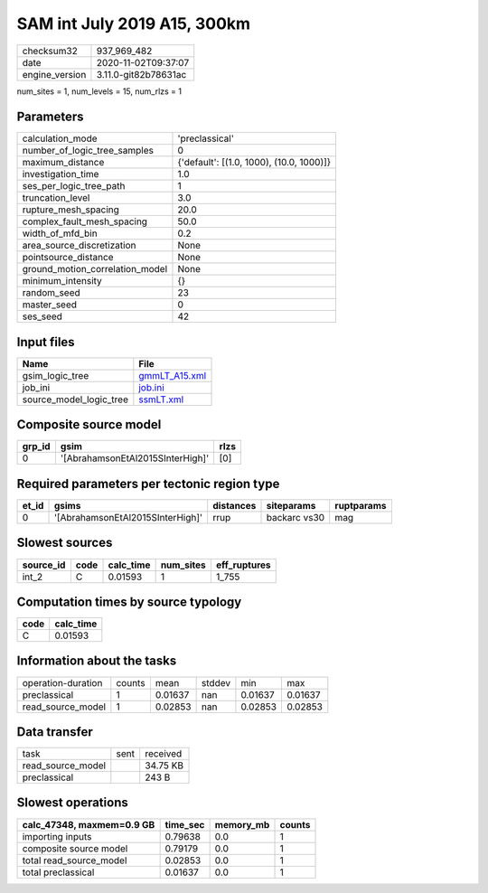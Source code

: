 SAM int July 2019 A15, 300km
============================

============== ====================
checksum32     937_969_482         
date           2020-11-02T09:37:07 
engine_version 3.11.0-git82b78631ac
============== ====================

num_sites = 1, num_levels = 15, num_rlzs = 1

Parameters
----------
=============================== ========================================
calculation_mode                'preclassical'                          
number_of_logic_tree_samples    0                                       
maximum_distance                {'default': [(1.0, 1000), (10.0, 1000)]}
investigation_time              1.0                                     
ses_per_logic_tree_path         1                                       
truncation_level                3.0                                     
rupture_mesh_spacing            20.0                                    
complex_fault_mesh_spacing      50.0                                    
width_of_mfd_bin                0.2                                     
area_source_discretization      None                                    
pointsource_distance            None                                    
ground_motion_correlation_model None                                    
minimum_intensity               {}                                      
random_seed                     23                                      
master_seed                     0                                       
ses_seed                        42                                      
=============================== ========================================

Input files
-----------
======================= ================================
Name                    File                            
======================= ================================
gsim_logic_tree         `gmmLT_A15.xml <gmmLT_A15.xml>`_
job_ini                 `job.ini <job.ini>`_            
source_model_logic_tree `ssmLT.xml <ssmLT.xml>`_        
======================= ================================

Composite source model
----------------------
====== ================================ ====
grp_id gsim                             rlzs
====== ================================ ====
0      '[AbrahamsonEtAl2015SInterHigh]' [0] 
====== ================================ ====

Required parameters per tectonic region type
--------------------------------------------
===== ================================ ========= ============ ==========
et_id gsims                            distances siteparams   ruptparams
===== ================================ ========= ============ ==========
0     '[AbrahamsonEtAl2015SInterHigh]' rrup      backarc vs30 mag       
===== ================================ ========= ============ ==========

Slowest sources
---------------
========= ==== ========= ========= ============
source_id code calc_time num_sites eff_ruptures
========= ==== ========= ========= ============
int_2     C    0.01593   1         1_755       
========= ==== ========= ========= ============

Computation times by source typology
------------------------------------
==== =========
code calc_time
==== =========
C    0.01593  
==== =========

Information about the tasks
---------------------------
================== ====== ======= ====== ======= =======
operation-duration counts mean    stddev min     max    
preclassical       1      0.01637 nan    0.01637 0.01637
read_source_model  1      0.02853 nan    0.02853 0.02853
================== ====== ======= ====== ======= =======

Data transfer
-------------
================= ==== ========
task              sent received
read_source_model      34.75 KB
preclassical           243 B   
================= ==== ========

Slowest operations
------------------
========================= ======== ========= ======
calc_47348, maxmem=0.9 GB time_sec memory_mb counts
========================= ======== ========= ======
importing inputs          0.79638  0.0       1     
composite source model    0.79179  0.0       1     
total read_source_model   0.02853  0.0       1     
total preclassical        0.01637  0.0       1     
========================= ======== ========= ======